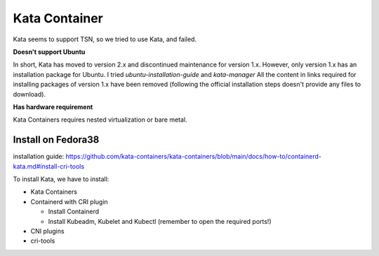 
Kata Container
==============

Kata seems to support TSN, so we tried to use Kata, and failed.

**Doesn't support Ubuntu**

In short, Kata has moved to version 2.x and discontinued maintenance for version 1.x.
However, only version 1.x has an installation package for Ubuntu.
I tried *ubuntu-installation-guide* and *kata-manager*
All the content in links required for installing packages of version 1.x have been removed
(following the official installation steps doesn't provide any files to download).

**Has hardware requirement**

Kata Containers requires nested virtualization or bare metal.

Install on Fedora38
-------------------

installation guide:
https://github.com/kata-containers/kata-containers/blob/main/docs/how-to/containerd-kata.md#install-cri-tools

To install Kata, we have to install:


* Kata Containers
* Containerd with CRI plugin

  * Install Containerd
  * Install Kubeadm, Kubelet and Kubectl (remember to open the required ports!)

* CNI plugins
* cri-tools
